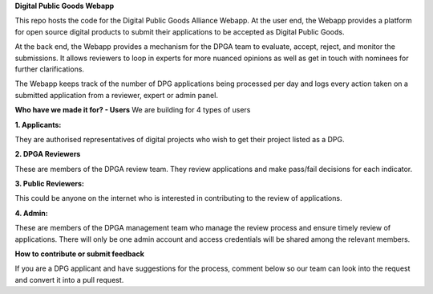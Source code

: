 **Digital Public Goods Webapp** 
 
This repo hosts the code for the Digital Public Goods Alliance Webapp. 
At the user end, the Webapp provides a platform for open source digital products to submit their applications to be accepted as Digital Public Goods. 

At the back end, the Webapp provides a mechanism for the DPGA team to evaluate, accept, reject, and monitor the submissions. It allows reviewers to loop in experts for more nuanced opinions as well as get in touch with nominees for further clarifications. 

The Webapp keeps track of the number of DPG applications being processed per day and logs every action taken on a submitted application from a reviewer, expert or admin panel.   

**Who have we made it for? - Users**
We are building for 4 types of users

**1. Applicants:**

They are authorised representatives of digital projects who wish to get their project listed as a DPG.

**2. DPGA Reviewers**

These are members of the DPGA review team.
They review applications and make pass/fail decisions for each indicator.

**3. Public Reviewers:**

This could be anyone on the internet who is interested in contributing to the review of applications.

**4. Admin:**

These are members of the DPGA management team who manage the review process and ensure timely review of applications.
There will only be one admin account and access credentials will be shared among the relevant members.

**How to contribute or submit feedback**

If you are a DPG applicant and have suggestions for the process, comment below so our team can look into the request and convert it into a pull request. 

